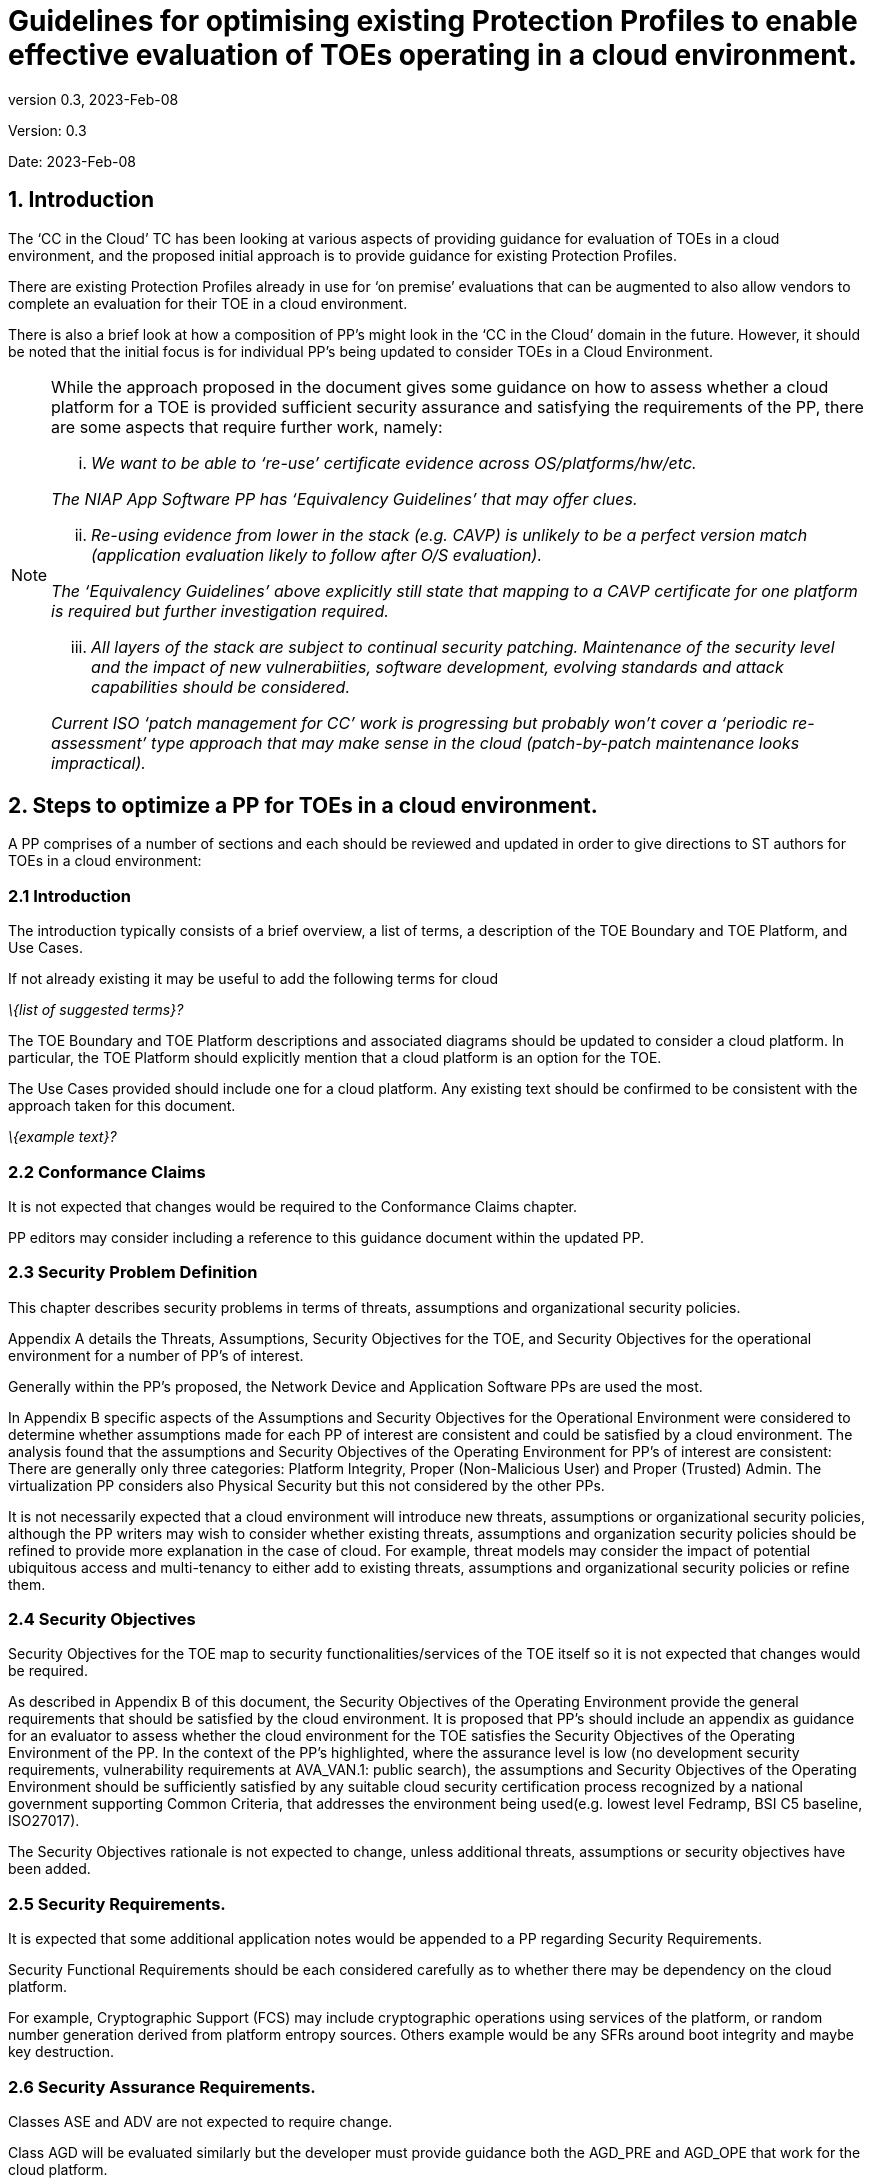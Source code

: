 
= Guidelines for optimising existing Protection Profiles to enable effective evaluation of TOEs operating in a cloud environment.
:showtitle:
:icons: font
:revnumber: 0.3
:revdate: 2023-Feb-08

:iTC-longname: Common Criteria in the Cloud iTC
:iTC-shortname: CCitC-iTC

[.text-center]
Version: {revnumber}
[.text-center]
Date: {revdate}

== 1. Introduction

The ‘CC in the Cloud’ TC has been looking at various aspects of providing guidance for evaluation of TOEs in a cloud environment, and the proposed initial approach is to provide guidance for existing Protection Profiles.

There are existing Protection Profiles already in use for ‘on premise’ evaluations that can be augmented to also allow vendors to complete an evaluation for their TOE in a cloud environment.

There is also a brief look at how a composition of PP’s might look in the ‘CC in the Cloud’ domain in the future. However, it should be noted that the initial focus is for individual PP’s being updated to consider TOEs in a Cloud Environment.

[NOTE]
====
While the approach proposed in the document gives some guidance on how to assess whether a cloud platform for a TOE is provided sufficient security assurance and satisfying the requirements of the PP, there are some aspects that require further work, namely:

[lowerroman]
    . _We want to be able to ‘re-use’ certificate evidence across OS/platforms/hw/etc._

_The NIAP App Software PP has ‘Equivalency Guidelines’ that may offer clues._

[lowerroman, start=2]
. _Re-using evidence from lower in the stack (e.g. CAVP) is unlikely to be a perfect version match (application evaluation likely to follow after O/S evaluation)._


_The ‘Equivalency Guidelines’ above explicitly still state that mapping to a CAVP certificate for one platform is required but further investigation required._


[lowerroman, start=3]
. _All layers of the stack are subject to continual security patching. Maintenance of the security level and the impact of new vulnerabiities, software development, evolving standards and attack capabilities should be considered._


_Current ISO ‘patch management for CC’ work is progressing but probably won’t cover a ‘periodic re-assessment’ type approach that may make sense in the cloud (patch-by-patch maintenance looks impractical)._
====


== 2. Steps to optimize a PP for TOEs in a cloud environment.


A PP comprises of a number of sections and each should be reviewed and updated in order to give directions to ST authors for TOEs in a cloud environment:

=== 2.1 Introduction

The introduction typically consists of a brief overview, a list of terms, a description of the TOE Boundary and TOE Platform, and Use Cases.

If not already existing it may be useful to add the following terms for cloud

_\{list of suggested terms}?_

The TOE Boundary and TOE Platform descriptions and associated diagrams should be updated to consider a cloud platform. In particular, the TOE Platform should explicitly mention that a cloud platform is an option for the TOE.

The Use Cases provided should include one for a cloud platform. Any existing text should be confirmed to be consistent with the approach taken for this document.

_\{example text}?_

=== 2.2 Conformance Claims

It is not expected that changes would be required to the Conformance Claims chapter. 

PP editors may consider including a reference to this guidance document within the updated PP.

=== 2.3 Security Problem Definition

This chapter describes security problems in terms of threats, assumptions and organizational security policies.

Appendix A details the Threats, Assumptions, Security Objectives for the TOE, and Security Objectives for the operational environment for a number of PP’s of interest.

Generally within the PP’s proposed, the Network Device and Application Software PPs are used the most.

In Appendix B specific aspects of the Assumptions and Security Objectives for the Operational Environment were considered to determine whether assumptions made for each PP of interest are consistent and could be satisfied by a cloud environment. The analysis found that the assumptions and Security Objectives of the Operating Environment for PP’s of interest are consistent: There are generally only three categories: Platform Integrity, Proper (Non-Malicious User) and Proper (Trusted) Admin. The virtualization PP considers also Physical Security but this not considered by the other PPs.

It is not necessarily expected that a cloud environment will introduce new threats, assumptions or organizational security policies, although the PP writers may wish to consider whether existing threats, assumptions and organization security policies should be refined to provide more explanation in the case of cloud.  For example, threat models may consider the impact of potential ubiquitous access and multi-tenancy to either add to existing threats, assumptions and organizational security policies or refine them.

=== 2.4 Security Objectives

Security Objectives for the TOE map to security functionalities/services of the TOE itself so it is not expected that changes would be required.

As described in Appendix B of this document, the Security Objectives of the Operating Environment provide the general requirements that should be satisfied by the cloud environment. It is proposed that PP's should include an appendix as guidance for an evaluator to assess whether the cloud environment for the TOE satisfies the Security Objectives of the Operating Environment of the PP. In the context of the PP’s highlighted, where the assurance level is low (no development security requirements, vulnerability requirements at AVA_VAN.1: public search), the assumptions and Security Objectives of the Operating Environment should be sufficiently satisfied by any suitable cloud security certification process recognized by a national government supporting Common Criteria, that addresses the environment being used(e.g. lowest level Fedramp, BSI C5 baseline, ISO27017).

The Security Objectives rationale is not expected to change, unless additional threats, assumptions or security objectives have been added.

=== 2.5 Security Requirements.

It is expected that some additional application notes would be appended to a PP regarding Security Requirements.

Security Functional Requirements should be each considered carefully as to whether there may be dependency on the cloud platform.

For example, Cryptographic Support (FCS) may include cryptographic operations using services of the platform, or random number generation derived from platform entropy sources. Others example would be any SFRs around boot integrity and maybe key destruction.

=== 2.6 Security Assurance Requirements.

Classes ASE and ADV are not expected to require change.

Class AGD will be evaluated similarly but the developer must provide guidance both the AGD_PRE and AGD_OPE that work for the cloud platform.

There also may be two scenarios for guidance:

[lowerroman]
. A developer providing guidance for their TOE to be installed and operated in a cloud environment. This may look very similar to the guidance for a typical ‘on-prem’ installation.
. A developer providing guidance for their TOE to be installed and operated on their own cloud environment. In this case the develop may provide installation and operational instructions specific to their cloud platform.

Class ALC changes expected to be minimal and should be resolved with minor adjustments. However, it is likely that care will be required around Flaw remediation and similar ALC aspects (including ALC_TSU_EXT.1.1 Timely Security Updates) as how they would work in a cloud platform.

Class ATE will require some additional application notes required around ‘provide the OS for testing’ for a cloud environment.

Class AVA would not be expected to require significant additional application notes.

=== 2.7 Other considerations

A text search of the term ‘platform’ is likely to highlight areas of a PP that will require modification in order to support evaluations in a Cloud environment (if not already resolved with the activities in sections 3.1-3.6

== 3. Appendix A: Threats, Assumptions and Security Objectives for each PP.

=== 3.1 Protection Profile for General Purpose Computing Platform, Version 1.0

==== 3.1.1 Use Cases +
[USE CASE 1]: Server-Class Platform, Basic

This use case encompasses server-class hardware in a data center. There are no additional physical protections required because the platform is assumed to be protected by the operational environment as indicated by A.PHYSICAL_PROTECTION. The platform is administered through a management controller that accesses the MC through a console or remotely.

This use case adds audit requirements and Administrator authentication requirements to the base mandatory requirements.

For changes to included SFRs, selections, and assignments required for this use case, see G.1 Server-Class Platform, Basic.

==== 3.1.2 Threats

T.PHYSICAL +
T.SIDE_CHANNEL_LEAKAGE +
T.PERSISTENCE +
T.UPDATE_COMPROMISE +
T.SECURITY_FUNCTIONALITY_FAILURE +
T.TENANT_BASED_ATTACK +
T.NETWORK_BASED_ATTACK +
T.UNAUTHORIZED_RECONFIGURATION +
T.UNAUTHORIZED_PLATFORM_ADMINISTRATOR

==== 3.1.3 Assumptions

A.PHYSICAL_PROTECTION +
A.ROT_INTEGRITY +
A.TRUSTED_ADMIN +
A.MFR_ROT +
A.TRUSTED_DEVELOPMENT_AND_BUILD_PROCESSES +
A.SUPPLY_CHAIN_SECURITY +
A.CORRECT_INITIAL_CONFIGURATION +
A.TRUSTED_USERS +
A.REGULAR_UPDATES

==== 3.1.4 Security Objectives for the TOE

O.PHYSICAL_INTEGRITY +
O.ATTACK_DECECTION_AND_RESPONSE +
O.MITIGATE_FUNDAMENTAL_FLAWS +
O.PROTECTED_FIRMWARE +
O.UPDATE_INTEGRITY +
O.STRONG_CRYPTOGRAPHY +
O.SECURITY_FUNCTIONALITY_INTEGRITY +
O.TENANT_SECURITY +
O.TRUSTED_CHANNELS +
O.CONFIGURATION_INTEGRITY +
O.AUTHORIZED_ADMINISTRATOR

==== 

==== 

==== 3.1.5 Security Objectives for the Operational Environment

OE.PHYSICAL_PROTECTION +
OE.SUPPLY_CHAIN +
OE.TRUSTED_ADMIN

=== 3.2 Base PP for Virtualization Version 1.1

==== 3.2.1 Use Cases +
None for Cloud

==== 3.2.2 Threats

T.DATA_LEAKAGE +
T.UNAUTHORISED_UPDATE +
T.UNAUTHORIZED_MODIFICATION +
T.USER_ERROR +
T.3P_SOFTWARE +
T.VMM_COMPROMISE +
T.PLATFORM_COMPROMISE +
T.UNAUTHORIZED_ACCESS +
T.WEAK_CRYPTO +
T.UNPATCHED_SOFTWARE +
T.MISCONFIGURATION +
T.DENIAL_OF_SERVICE

==== 3.2.3 Assumptions

A.PLATFORM_INTEGRITY +
A.PHYSICAL +
A.TRUSTED_ADMIN +
A.NON_MALICIOUS_USER
 

==== 3.2.4 Security Objectives for the TOE

O.VM_ISOLATION +
O.VMM_INTEGRITY +
O.PLATFORM_INTEGRITY +
O.DOMAIN_INTEGRITY +
O.MANAGEMENT_ACCESS +
O.PATCHED_SOFTWARE +
O.VM_ENTROPY +
O.AUDIT +
O.CORRECTLY_APPLIED_CONFIGURATION +
O.RESOURCE_ALLOCATION



==== 3.2.5 Security Objectives for the Operational Environment

OE.CONFIG +
OE.PHYSICAL +
OE.TRUSTED_ADMIN +
OE.NON_MALICIOUS_USER

=== 3.3 Protection Profile for General Purpose Operating Systems Version 4.3

==== 3.3.1 [USE CASE 3] Cloud Systems

The OS provides a platform for providing cloud services running on physical or virtual hardware. An OS is typically part of offerings identified as Infrastructure as a Service (IaaS), Software as a Service (SaaS), and Platform as a Service (PaaS).

This use case typically involves the use of virtualization technology which should be evaluated against the Protection Profile for Server Virtualization.

==== 3.3.2 Threats

T.NETWORK_ATTACK +
T.NETWORK_EAVESDROP +
T.LOCAL_ATTACK +
T.LIMITED_PHYSICAL_ACCESS

==== 3.3.3 Assumptions

A.PLATFORM +
A.PROPER_USER +
A.PROPER_ADMIN

==== 3.3.4 Security Objectives for the Operational Environment

OE.PLATFORM +
OE.PROPER_USER +
OE.PROPER_ADMIN

=== Protection Profile for Application Software Version 1.4

==== 3.4.1 Use Cases +
None for Cloud

==== 3.4.2 Threats

T.NETWORK_ATTACK +
T.NETWORK_EAVESDROP +
T.LOCAL_ATTACK +
T. PHYSICAL_ACCESS

==== 3.4.3 Assumptions

A.PLATFORM (+ time clock) +
A.PROPER_USER +
A.PROPER_ADMIN

==== 3.4.4 Security Objectives for the TOE +
O.INTEGRITY +
O.QUALITY +
O.MANAGEMENT +
O.PROTECTED_STORAGE +
O.PROTECTED_COMMS

==== 3.4.5 Security Objectives for the Operational Environment

OE.PLATFORM +
OE.PROPER_USER +
OE.PROPER_ADMIN



== 4 Appendix B. Analysis of the Assumptions and Security Objectives of the Operating Environment for an example stack of PP’s

As a way of gaining understanding of how existing PP’s may work within the cloud environment, a ‘composition stack’ of PP’s is considered.

As an example,

An Application,
____
*(PP for Application Software)*
____
or Network Device  
____
*(Network Device cPP)*
____
running on an Operating System, 
____
*(PP for General Purpose Operating System)*
____

running in a VM, 
____
*(Base PP for Virtualization)*
____

on a Server.      
____
*(PP for General Purpose Computing Platform)*
____

 

It can be observed that for each PP higher in the stack, it may rely on security services that may or may not be provided by PP’s lower in the stack. It can also generally be observed that the ‘Platform’ for any PP tends to the be PP immediately below in the stack.


image::images/ppstack.png[]

The assumptions and Security Objectives of the Operating Environment for the three PP’s map in this example map well to each other. There are generally only three categories: Platform Integrity, Proper (Non-Malicious User) and Proper (Trusted) Admin. The virtualization PP considers also Physical Security but this not considered by the other PPs.

In the context of these PP’s, where the assurance level is low (no development security requirements, vulnerability requirements at AVA_VAN.1: public search), the assumptions and Security Objectives of the Operating Environment should be sufficiently satisfied by any suitable cloud security certification process recognized by a national government supporting Common Criteria that addresses the environment being used. (e.g. lowest level Fedramp, BSI C5 baseline, ISO27017).

If the General Purpose Computing Platform PP is adopted by vendors for cloud infrastructure, then this could be added to the model since it is a number of additional assumptions around root-of-trust and supply chain security that could provide additional assurance.

image::images/GPCP.png[]

